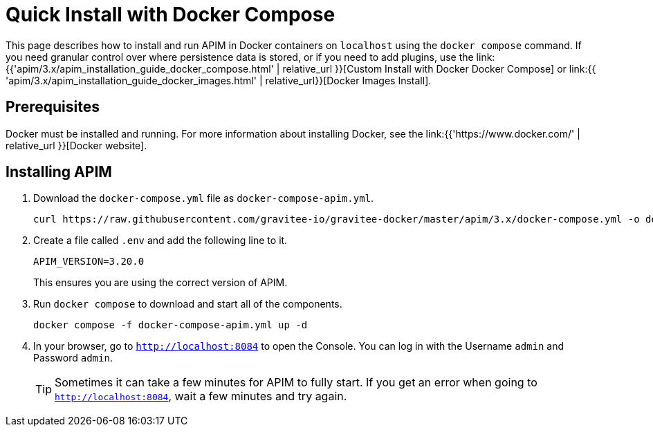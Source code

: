 = Quick Install with Docker Compose
:page-sidebar: apim_3_x_sidebar
:page-permalink: apim/3.x/apim_installation_guide_docker_compose_quickstart.html
:page-folder: apim/installation-guide/docker
:page-layout: apim3x

This page describes how to install and run APIM in Docker containers on `localhost` using the `docker compose` command. If you need granular control over where persistence data is stored, or if you need to add plugins, use the link:{{'apim/3.x/apim_installation_guide_docker_compose.html' | relative_url }}[Custom Install with Docker Docker Compose] or link:{{ 'apim/3.x/apim_installation_guide_docker_images.html' | relative_url}}[Docker Images Install].

== Prerequisites

Docker must be installed and running. For more information about installing Docker, see the link:{{'https://www.docker.com/' | relative_url }}[Docker website].

== Installing APIM

1. Download the `docker-compose.yml` file as `docker-compose-apim.yml`.
+
[code,bash]
----
curl https://raw.githubusercontent.com/gravitee-io/gravitee-docker/master/apim/3.x/docker-compose.yml -o docker-compose-apim.yml  
----

2. Create a file called `.env` and add the following line to it.
+
[code]
----
APIM_VERSION=3.20.0
----
+
This ensures you are using the correct version of APIM.

3. Run `docker compose` to download and start all of the components.
+
[code,bash]
----
docker compose -f docker-compose-apim.yml up -d
----

4. In your browser, go to `http://localhost:8084` to open the Console. You can log in with the Username `admin` and Password `admin`.
+
[TIP]
====
Sometimes it can take a few minutes for APIM to fully start. If you get an error when going to `http://localhost:8084`, wait a few minutes and try again.
====
